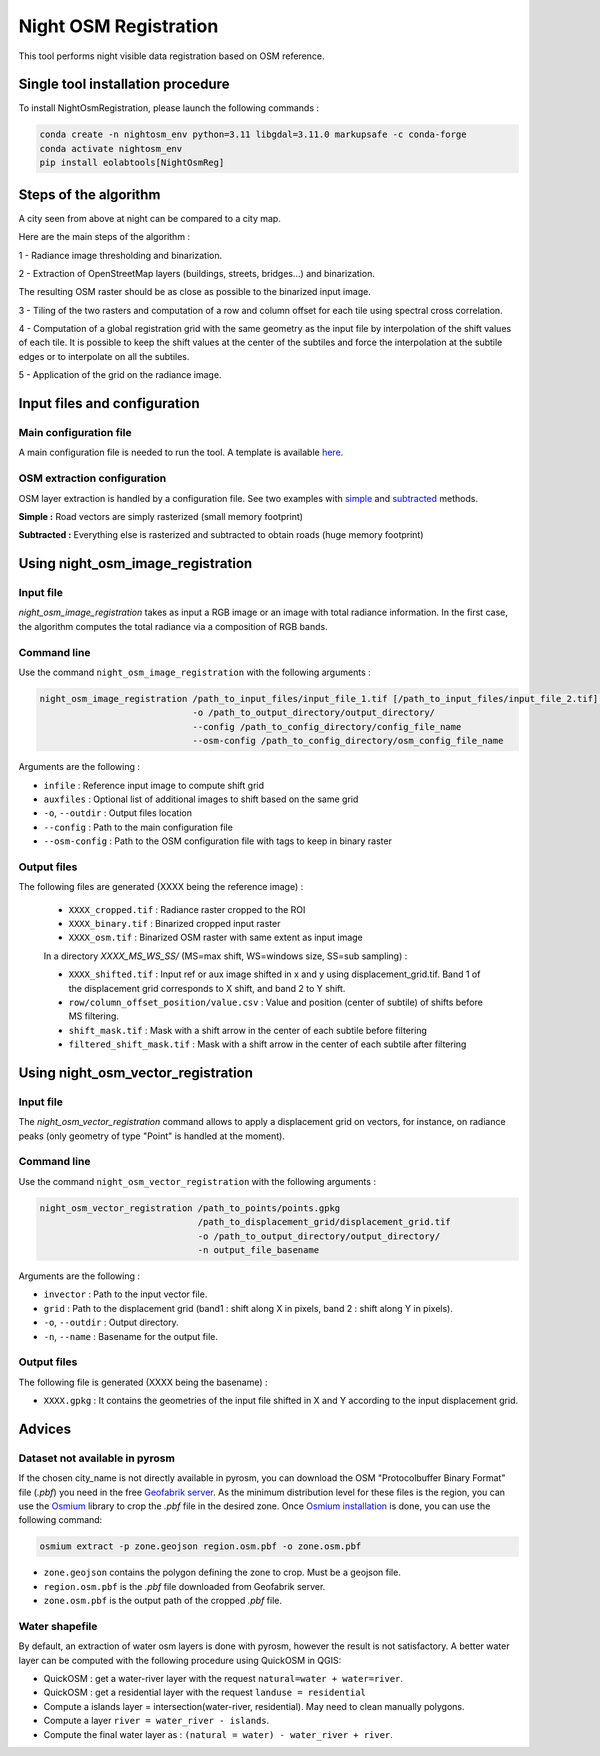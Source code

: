 .. _night_osm:

======================
Night OSM Registration
======================

This tool performs night visible data registration based on OSM reference.

Single tool installation procedure
===============================

To install NightOsmRegistration, please launch the following commands :

.. code-block:: console

    conda create -n nightosm_env python=3.11 libgdal=3.11.0 markupsafe -c conda-forge
    conda activate nightosm_env
    pip install eolabtools[NightOsmReg]


Steps of the algorithm
======================

A city seen from above at night can be compared to a city map.

Here are the main steps of the algorithm :

1 - Radiance image thresholding and binarization.

2 - Extraction of OpenStreetMap layers (buildings, streets, bridges...) and binarization.

The resulting OSM raster should be as close as possible to the binarized input image.

3 - Tiling of the two rasters and computation of a row and column offset for each tile using spectral cross correlation.

4 - Computation of a global registration grid with the same geometry as the input file by interpolation of the shift values of
each tile. It is possible to keep the shift values at the center of the subtiles and force the interpolation at the subtile edges
or to interpolate on all the subtiles.

5 - Application of the grid on the radiance image.


Input files and configuration
==========================

Main configuration file
-----------------------

A main configuration file is needed to run the tool. A template is available `here <https://github.com/CNES/eolabtools/blob/main/docs/source/nightosm_doc/ex_config.yml>`_.


OSM extraction configuration
----------------------------

OSM layer extraction is handled by a configuration file.
See two examples with `simple <https://github.com/CNES/eolabtools/blob/main/docs/source/nightosm_doc/ex_osm_config_simple.yml>`_
and `subtracted <https://github.com/CNES/eolabtools/blob/main/docs/source/nightosm_doc/ex_osm_config_subtracted.yml>`_
methods.

**Simple :** Road vectors are simply rasterized (small memory footprint)

**Subtracted :** Everything else is rasterized and subtracted to obtain roads (huge memory footprint)

Using night_osm_image_registration
==================================

Input file
----------

*night_osm_image_registration* takes as input a RGB image or an image with total radiance information. In the first case, the algorithm computes the
total radiance via a composition of RGB bands.

Command line
------------

Use the command ``night_osm_image_registration`` with the following arguments :

.. code-block:: console

    night_osm_image_registration /path_to_input_files/input_file_1.tif [/path_to_input_files/input_file_2.tif] [...]
                                 -o /path_to_output_directory/output_directory/
                                 --config /path_to_config_directory/config_file_name
                                 --osm-config /path_to_config_directory/osm_config_file_name

Arguments are the following :

- ``infile`` : Reference input image to compute shift grid

- ``auxfiles`` : Optional list of additional images to shift based on the same grid

- ``-o``, ``--outdir`` : Output files location

- ``--config`` : Path to the main configuration file

- ``--osm-config`` : Path to the OSM configuration file with tags to keep in binary raster


Output files
------------

The following files are generated (XXXX being the reference image) :

    - ``XXXX_cropped.tif`` : Radiance raster cropped to the ROI

    - ``XXXX_binary.tif`` : Binarized cropped input raster

    - ``XXXX_osm.tif`` : Binarized OSM raster with same extent as input image

    In a directory `XXXX_MS_WS_SS/` (MS=max shift, WS=windows size, SS=sub sampling) :

    - ``XXXX_shifted.tif`` : Input ref or aux image shifted in x and y using displacement_grid.tif. Band 1 of the displacement grid corresponds to X shift, and band 2 to Y shift.

    - ``row/column_offset_position/value.csv`` : Value and position (center of subtile) of shifts before MS filtering.

    - ``shift_mask.tif`` : Mask with a shift arrow in the center of each subtile before filtering

    - ``filtered_shift_mask.tif`` : Mask with a shift arrow in the center of each subtile after filtering


Using night_osm_vector_registration
==================================

Input file
----------

The *night_osm_vector_registration* command allows to apply a displacement grid on vectors, for instance, on radiance peaks
(only geometry of type "Point" is handled at the moment).

Command line
------------

Use the command ``night_osm_vector_registration`` with the following arguments :

.. code-block:: console

    night_osm_vector_registration /path_to_points/points.gpkg
                                  /path_to_displacement_grid/displacement_grid.tif
                                  -o /path_to_output_directory/output_directory/
                                  -n output_file_basename


Arguments are the following :

- ``invector`` : Path to the input vector file.

- ``grid`` : Path to the displacement grid (band1 : shift along X in pixels, band 2 : shift along Y in pixels).

- ``-o``, ``--outdir`` : Output directory.

- ``-n``, ``--name`` : Basename for the output file.

Output files
------------

The following file is generated (XXXX being the basename) :

- ``XXXX.gpkg`` : It contains the geometries of the input file shifted in X and Y according to the input displacement grid.

Advices
=======

Dataset not available in pyrosm
-------------------------------

If the chosen city_name is not directly available in pyrosm, you can download the OSM "Protocolbuffer Binary Format" file (`.pbf`)
you need in the free `Geofabrik server <https://download.geofabrik.de/>`_. As the minimum distribution level for these files is
the region, you can use the `Osmium <https://osmcode.org/osmium-tool/index.html>`_
library to crop the `.pbf` file in the desired zone. Once `Osmium installation <https://osmcode.org/osmium-tool/manual.html>`_
is done, you can use the following command:

.. code-block:: console

    osmium extract -p zone.geojson region.osm.pbf -o zone.osm.pbf


- ``zone.geojson`` contains the polygon defining the zone to crop. Must be a geojson file.

- ``region.osm.pbf`` is the `.pbf` file downloaded from Geofabrik server.

- ``zone.osm.pbf`` is the output path of the cropped `.pbf` file.


Water shapefile
---------------

By default, an extraction of water osm layers is done with pyrosm, however the result is not satisfactory.
A better water layer can be computed with the following procedure using QuickOSM in QGIS:

- QuickOSM : get a water-river layer with the request ``natural=water + water=river``.

- QuickOSM : get a residential layer with the request ``landuse = residential``

- Compute a islands layer = intersection(water-river, residential). May need to clean manually polygons.

- Compute a layer ``river = water_river - islands``.

- Compute the final water layer as : ``(natural = water) - water_river + river``.
